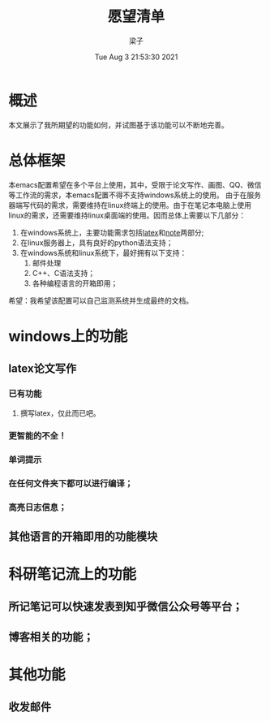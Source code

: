 #+title: 愿望清单 
#+author: 梁子
#+date: Tue Aug  3 21:53:30 2021
#+email: 2273067585@qq.com 
* 概述
  本文展示了我所期望的功能如何，并试图基于该功能可以不断地完善。
* 总体框架
  本emacs配置希望在多个平台上使用，其中，受限于论文写作、画图、QQ、微信等工作流的需求，本emacs配置不得不支持windows系统上的使用。
由于在服务器端写代码的需求，需要维持在linux终端上的使用。由于在笔记本电脑上使用linux的需求，还需要维持linux桌面端的使用。因而总体上需要以下几部分：

1. 在windows系统上，主要功能需求包括[[latex]]和[[note]]两部分;
2. 在linux服务器上，具有良好的python语法支持；
3. 在windows系统和linux系统下，最好拥有以下支持：
   1. 邮件处理 
   2. C++、C语法支持；
   3. 各种编程语言的开箱即用；

希望：我希望该配置可以自己监测系统并生成最终的文档。  

* windows上的功能
** latex论文写作<<latex>>
*** 已有功能
**** 撰写latex，仅此而已吧。
*** 更智能的不全！
*** 单词提示
*** 在任何文件夹下都可以进行编译；
*** 高亮日志信息；
    
** <<python>>
** <<C/C++>>
** 其他语言的开箱即用的功能模块
  
* 科研笔记流上的功能<<note>>

** 所记笔记可以快速发表到知乎微信公众号等平台；

** 博客相关的功能；
  
* 其他功能
  
** 收发邮件

** 

